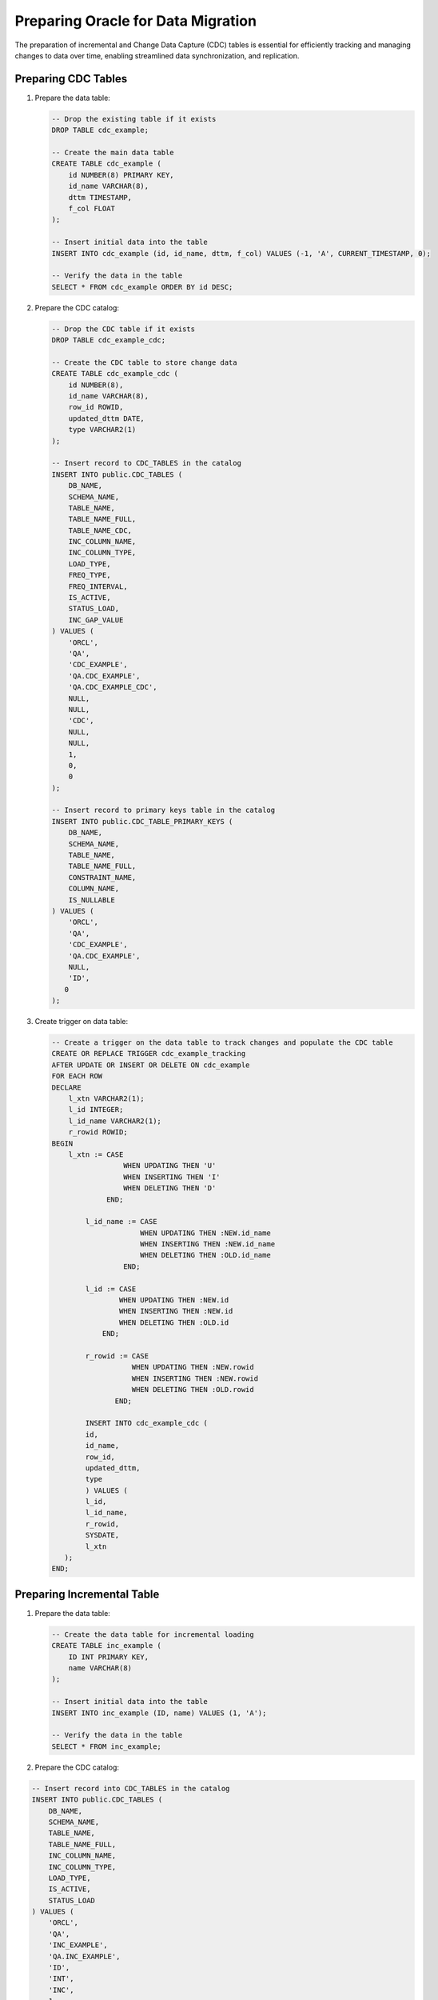 .. _preparing_oracle_for_data_migration:

***********************************
Preparing Oracle for Data Migration
***********************************

The preparation of incremental and Change Data Capture (CDC) tables is essential for efficiently tracking and managing changes to data over time, enabling streamlined data synchronization, and replication.

Preparing CDC Tables
====================

1. Prepare the data table:

   .. code-block:: sql

	-- Drop the existing table if it exists
	DROP TABLE cdc_example;

	-- Create the main data table
	CREATE TABLE cdc_example (
	    id NUMBER(8) PRIMARY KEY,
	    id_name VARCHAR(8),
	    dttm TIMESTAMP,
	    f_col FLOAT
	);

	-- Insert initial data into the table
	INSERT INTO cdc_example (id, id_name, dttm, f_col) VALUES (-1, 'A', CURRENT_TIMESTAMP, 0);

	-- Verify the data in the table
	SELECT * FROM cdc_example ORDER BY id DESC;


2. Prepare the CDC catalog:

   .. code-block:: sql

	-- Drop the CDC table if it exists
	DROP TABLE cdc_example_cdc;

	-- Create the CDC table to store change data
	CREATE TABLE cdc_example_cdc (
	    id NUMBER(8),
	    id_name VARCHAR(8),
	    row_id ROWID,
	    updated_dttm DATE,
	    type VARCHAR2(1)
	);

	-- Insert record to CDC_TABLES in the catalog
	INSERT INTO public.CDC_TABLES (
	    DB_NAME, 
	    SCHEMA_NAME, 
	    TABLE_NAME, 
	    TABLE_NAME_FULL, 
	    TABLE_NAME_CDC, 
	    INC_COLUMN_NAME, 
	    INC_COLUMN_TYPE, 
	    LOAD_TYPE, 
	    FREQ_TYPE, 
	    FREQ_INTERVAL, 
	    IS_ACTIVE, 
	    STATUS_LOAD, 
	    INC_GAP_VALUE
	) VALUES (
	    'ORCL', 
	    'QA', 
	    'CDC_EXAMPLE', 
	    'QA.CDC_EXAMPLE', 
	    'QA.CDC_EXAMPLE_CDC', 
	    NULL, 
	    NULL, 
	    'CDC', 
	    NULL, 
	    NULL, 
	    1, 
	    0, 
	    0
	);

	-- Insert record to primary keys table in the catalog
	INSERT INTO public.CDC_TABLE_PRIMARY_KEYS (
	    DB_NAME, 
	    SCHEMA_NAME, 
	    TABLE_NAME, 
	    TABLE_NAME_FULL, 
	    CONSTRAINT_NAME, 
	    COLUMN_NAME, 
	    IS_NULLABLE
	) VALUES (
	    'ORCL', 
	    'QA', 
	    'CDC_EXAMPLE', 
	    'QA.CDC_EXAMPLE', 
	    NULL, 
	    'ID', 
	   0
	);


3. Create trigger on data table:

   .. code-block:: sql

	-- Create a trigger on the data table to track changes and populate the CDC table
	CREATE OR REPLACE TRIGGER cdc_example_tracking 
	AFTER UPDATE OR INSERT OR DELETE ON cdc_example 
	FOR EACH ROW 
	DECLARE 
	    l_xtn VARCHAR2(1); 
	    l_id INTEGER; 
	    l_id_name VARCHAR2(1); 
	    r_rowid ROWID; 
	BEGIN 
	    l_xtn := CASE 
	                 WHEN UPDATING THEN 'U' 
	                 WHEN INSERTING THEN 'I' 
	                 WHEN DELETING THEN 'D' 
	             END; 
				 
		l_id_name := CASE 
	                     WHEN UPDATING THEN :NEW.id_name 
	                     WHEN INSERTING THEN :NEW.id_name 
	                     WHEN DELETING THEN :OLD.id_name 
	                 END; 
					 
		l_id := CASE 
	                WHEN UPDATING THEN :NEW.id 
	                WHEN INSERTING THEN :NEW.id 
	                WHEN DELETING THEN :OLD.id 
	            END; 
				
		r_rowid := CASE 
	                   WHEN UPDATING THEN :NEW.rowid 
	                   WHEN INSERTING THEN :NEW.rowid 
	                   WHEN DELETING THEN :OLD.rowid 
	               END; 
				   
		INSERT INTO cdc_example_cdc (
	        id, 
	        id_name, 
	        row_id, 
	        updated_dttm, 
	        type
		) VALUES (
	        l_id, 
	        l_id_name, 
	        r_rowid, 
	        SYSDATE, 
	        l_xtn
	   ); 
	END;

Preparing Incremental Table
===========================

1. Prepare the data table:

   .. code-block:: sql

	-- Create the data table for incremental loading
	CREATE TABLE inc_example (
	    ID INT PRIMARY KEY,
	    name VARCHAR(8)
	);

	-- Insert initial data into the table
	INSERT INTO inc_example (ID, name) VALUES (1, 'A');

	-- Verify the data in the table
	SELECT * FROM inc_example;
	
2. Prepare the CDC catalog:

.. code-block:: sql

	-- Insert record into CDC_TABLES in the catalog
	INSERT INTO public.CDC_TABLES (
	    DB_NAME, 
	    SCHEMA_NAME, 
	    TABLE_NAME, 
	    TABLE_NAME_FULL, 
	    INC_COLUMN_NAME, 
	    INC_COLUMN_TYPE, 
	    LOAD_TYPE, 
	    IS_ACTIVE, 
	    STATUS_LOAD
	) VALUES (
	    'ORCL', 
	    'QA', 
	    'INC_EXAMPLE', 
	    'QA.INC_EXAMPLE', 
	    'ID', 
	    'INT', 
	    'INC', 
	    1, 
	    0
	);

	-- Insert record into primary keys table in the catalog
	INSERT INTO public.CDC_TABLE_PRIMARY_KEYS (
	    DB_NAME, 
	    SCHEMA_NAME, 
	    TABLE_NAME, 
	    TABLE_NAME_FULL, 
	    COLUMN_NAME, 
	    IS_NULLABLE
	) VALUES (
	    'ORCL', 
	    'QA', 
	    'INC_EXAMPLE', 
	    'QA.INC_EXAMPLE', 
	    'ID', 
	    0
	);

